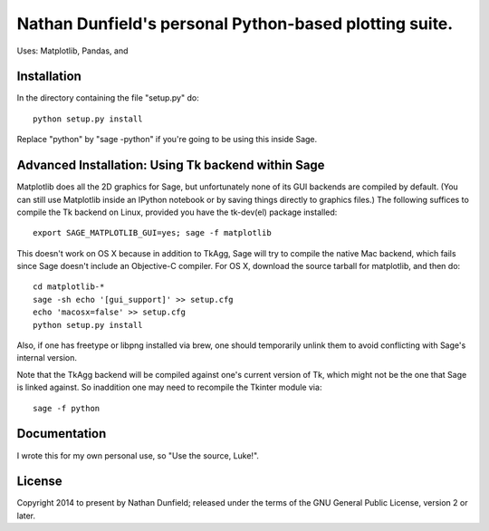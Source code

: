 Nathan Dunfield's personal Python-based plotting suite. 
=======================================================

Uses: Matplotlib, Pandas, and 

Installation 
------------

In the directory containing the file "setup.py" do::

   python setup.py install  

Replace "python" by "sage -python" if you're going to be using this
inside Sage.


Advanced Installation: Using Tk backend within Sage
---------------------------------------------------

Matplotlib does all the 2D graphics for Sage, but unfortunately none
of its GUI backends are compiled by default. (You can still use
Matplotlib inside an IPython notebook or by saving things directly to
graphics files.)  The following suffices to compile the Tk backend on
Linux, provided you have the tk-dev(el) package installed::

  export SAGE_MATPLOTLIB_GUI=yes; sage -f matplotlib

This doesn't work on OS X because in addition to TkAgg, Sage will try
to compile the native Mac backend, which fails since Sage doesn't
include an Objective-C compiler.  For OS X, download the source
tarball for matplotlib, and then do::

  cd matplotlib-*
  sage -sh echo '[gui_support]' >> setup.cfg
  echo 'macosx=false' >> setup.cfg
  python setup.py install

Also, if one has freetype or libpng installed via brew, one should
temporarily unlink them to avoid conflicting with Sage's internal
version.

Note that the TkAgg backend will be compiled against one's current
version of Tk, which might not be the one that Sage is linked against.
So inaddition one may need to recompile the Tkinter module via::

   sage -f python



Documentation 
-------------

I wrote this for my own personal use, so "Use the source, Luke!". 


License
--------

Copyright 2014 to present by Nathan Dunfield; released under the terms
of the GNU General Public License, version 2 or later.

